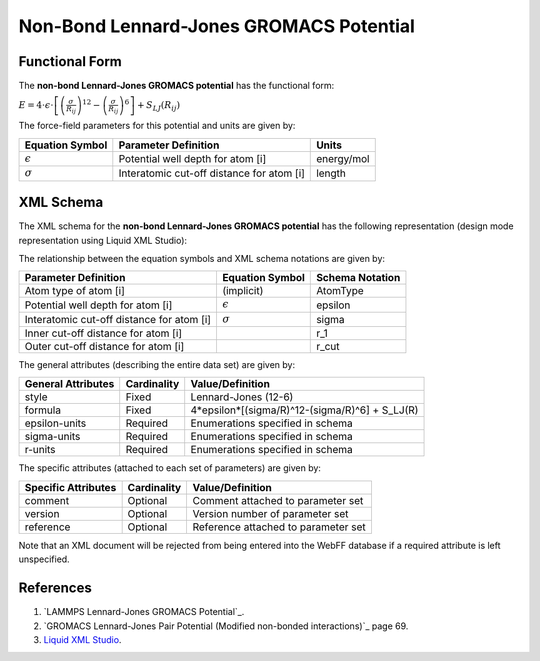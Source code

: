 .. _NonBond-LJ:

Non-Bond Lennard-Jones GROMACS Potential  
================================

Functional Form
---------------

The **non-bond Lennard-Jones GROMACS potential** has the functional form:

:math:`E = 4 \cdot {\epsilon} \cdot \left[ {\left( \frac {\sigma}{R_{ij}} \right)^{12}  - \left( \frac {\sigma}{R_{ij}} \right)^{6}} \right] + {S_{LJ}}\left({R_{ij}}\right)`

The force-field parameters for this potential and units are given by:

=================== ============================================= ===============
**Equation Symbol** **Parameter Definition**                      **Units**
------------------- --------------------------------------------- ---------------
:math:`\epsilon`    Potential well depth for atom [i]             energy/mol
:math:`\sigma`      Interatomic cut-off distance for atom [i]     length
=================== ============================================= ===============


XML Schema
----------

The XML schema for the **non-bond Lennard-Jones GROMACS potential** has the following representation (design mode representation using Liquid XML Studio):

.. image:: ../../images/NonBond-LJ-GROMACS.png
	:align: left

The relationship between the equation symbols and XML schema notations are given by:

+-------------------------------------------+---------------------+---------------------+
| **Parameter Definition**                  | **Equation Symbol** | **Schema Notation** |
+-------------------------------------------+---------------------+---------------------+
| Atom type of atom [i]                     | (implicit)          | AtomType            |
+-------------------------------------------+---------------------+---------------------+
| Potential well depth for atom [i]         | :math:`\epsilon`    | epsilon             |
+-------------------------------------------+---------------------+---------------------+
| Interatomic cut-off distance for atom [i] | :math:`\sigma`      | sigma               |
+-------------------------------------------+---------------------+---------------------+
| Inner cut-off distance for atom [i]       |                     | r_1                 |
+-------------------------------------------+---------------------+---------------------+
| Outer cut-off distance for atom [i]       |                     | r_cut               |
+-------------------------------------------+---------------------+---------------------+
The general attributes (describing the entire data set) are given by:

====================== =============== ===============================================
**General Attributes** **Cardinality** **Value/Definition**               
---------------------- --------------- -----------------------------------------------
style                  Fixed           Lennard-Jones (12-6)
formula                Fixed           4*epsilon*[(sigma/R)^12-(sigma/R)^6] + S_LJ(R)
epsilon-units          Required        Enumerations specified in schema
sigma-units            Required        Enumerations specified in schema
r-units                Required        Enumerations specified in schema
====================== =============== ===============================================

The specific attributes (attached to each set of parameters) are given by:

======================= =============== =======================================
**Specific Attributes** **Cardinality** **Value/Definition**               
----------------------- --------------- ---------------------------------------
comment                 Optional        Comment attached to parameter set
version                 Optional        Version number of parameter set
reference               Optional        Reference attached to parameter set 
======================= =============== =======================================

Note that an XML document will be rejected from being entered into the WebFF database if a required attribute is left unspecified. 

References
----------

1. `LAMMPS Lennard-Jones GROMACS Potential`_.

2. `GROMACS Lennard-Jones Pair Potential (Modified non-bonded interactions)`_ page 69.

3. `Liquid XML Studio`_.

.. _LAMMPS Lennard-Jones Pair Potential: https://lammps.sandia.gov/doc/pair_gromacs.html

.. _GROMACS Harmonic Bond Potential: http://manual.gromacs.org/documentation/2016.3/manual-2016.3.pdf

.. _Liquid XML Studio: https://www.liquid-technologies.com/

